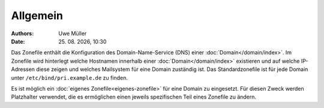 =========
Allgemein
=========

.. |date| date:: %d. %m. %Y
.. |time| date:: %H:%M

:Authors: - Uwe Müller

:Date: |date|, |time|


Das Zonefile enthält die Konfiguration des Domain-Name-Service (DNS) einer :doc:`Domain</domain/index>`. Im Zonefile wird hinterlegt welche Hostnamen innerhalb einer :doc:`Domain</domain/index>` existieren und auf welche IP-Adressen 
diese zeigen und welches Mailsystem für eine Domain zuständig ist. 
Das Standardzonefile ist für jede Domain unter ``/etc/bind/pri.example.de`` zu finden. 

Es ist möglich ein :doc:`eigenes Zonefile<eigenes-zonefile>` für eine Domain zu eingesetzt. Für diesen Zweck werden Platzhalter verwendet, die es ermöglichen einen jeweils spezifischen Teil eines Zonefile zu ändern.


